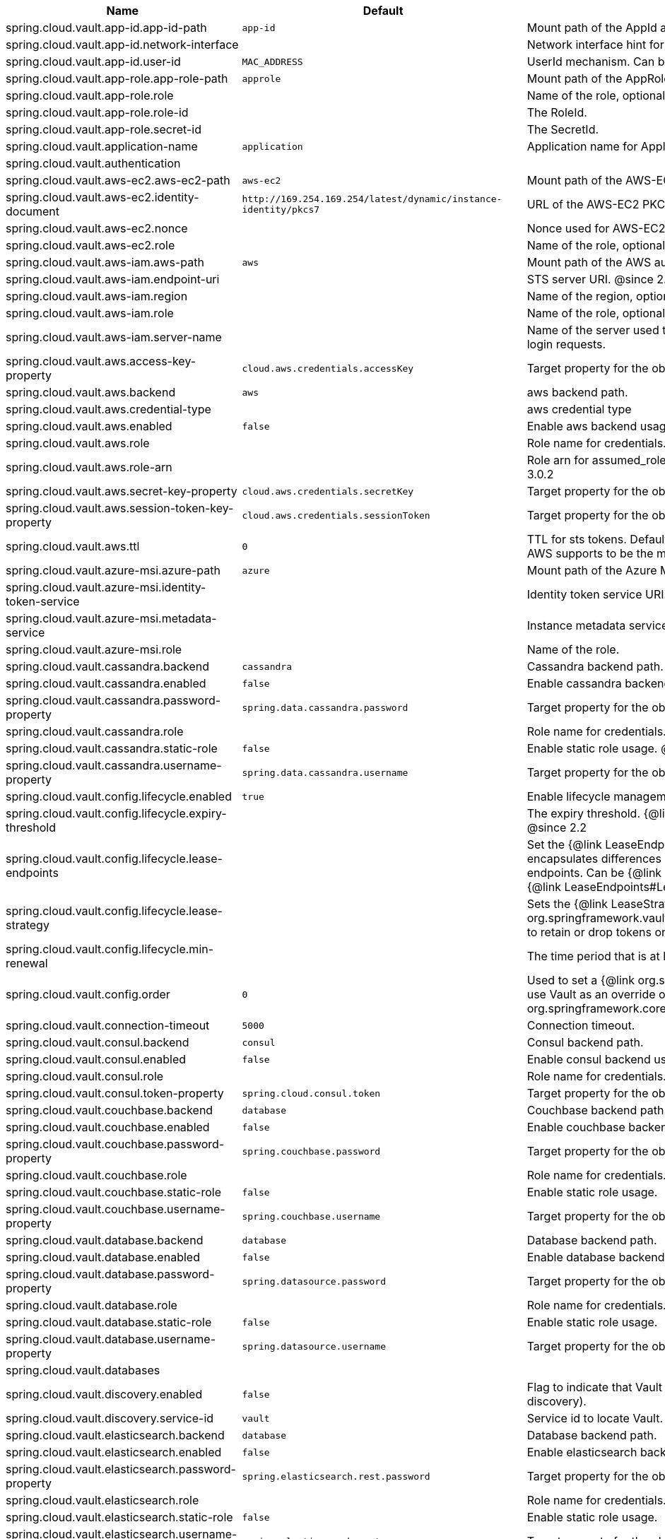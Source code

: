 |===
|Name | Default | Description

|spring.cloud.vault.app-id.app-id-path | `+++app-id+++` | Mount path of the AppId authentication backend.
|spring.cloud.vault.app-id.network-interface |  | Network interface hint for the "MAC_ADDRESS" UserId mechanism.
|spring.cloud.vault.app-id.user-id | `+++MAC_ADDRESS+++` | UserId mechanism. Can be either "MAC_ADDRESS", "IP_ADDRESS", a string or a class name.
|spring.cloud.vault.app-role.app-role-path | `+++approle+++` | Mount path of the AppRole authentication backend.
|spring.cloud.vault.app-role.role |  | Name of the role, optional, used for pull-mode.
|spring.cloud.vault.app-role.role-id |  | The RoleId.
|spring.cloud.vault.app-role.secret-id |  | The SecretId.
|spring.cloud.vault.application-name | `+++application+++` | Application name for AppId authentication.
|spring.cloud.vault.authentication |  | 
|spring.cloud.vault.aws-ec2.aws-ec2-path | `+++aws-ec2+++` | Mount path of the AWS-EC2 authentication backend.
|spring.cloud.vault.aws-ec2.identity-document | `+++http://169.254.169.254/latest/dynamic/instance-identity/pkcs7+++` | URL of the AWS-EC2 PKCS7 identity document.
|spring.cloud.vault.aws-ec2.nonce |  | Nonce used for AWS-EC2 authentication. An empty nonce defaults to nonce generation.
|spring.cloud.vault.aws-ec2.role |  | Name of the role, optional.
|spring.cloud.vault.aws-iam.aws-path | `+++aws+++` | Mount path of the AWS authentication backend.
|spring.cloud.vault.aws-iam.endpoint-uri |  | STS server URI. @since 2.2
|spring.cloud.vault.aws-iam.region |  | Name of the region, optional. Inferred by AWS defaults if not set. @since 4.0.1
|spring.cloud.vault.aws-iam.role |  | Name of the role, optional. Defaults to the friendly IAM name if not set.
|spring.cloud.vault.aws-iam.server-name |  | Name of the server used to set {@code X-Vault-AWS-IAM-Server-ID} header in the headers of login requests.
|spring.cloud.vault.aws.access-key-property | `+++cloud.aws.credentials.accessKey+++` | Target property for the obtained access key.
|spring.cloud.vault.aws.backend | `+++aws+++` | aws backend path.
|spring.cloud.vault.aws.credential-type |  | aws credential type
|spring.cloud.vault.aws.enabled | `+++false+++` | Enable aws backend usage.
|spring.cloud.vault.aws.role |  | Role name for credentials.
|spring.cloud.vault.aws.role-arn |  | Role arn for assumed_role in case we have multiple roles associated with the vault role. @since 3.0.2
|spring.cloud.vault.aws.secret-key-property | `+++cloud.aws.credentials.secretKey+++` | Target property for the obtained secret key.
|spring.cloud.vault.aws.session-token-key-property | `+++cloud.aws.credentials.sessionToken+++` | Target property for the obtained secret key.
|spring.cloud.vault.aws.ttl | `+++0+++` | TTL for sts tokens. Defaults to whatever the vault Role may have for Max. Also limited to what AWS supports to be the max for STS. @since 3.0.2
|spring.cloud.vault.azure-msi.azure-path | `+++azure+++` | Mount path of the Azure MSI authentication backend.
|spring.cloud.vault.azure-msi.identity-token-service |  | Identity token service URI. @since 3.0
|spring.cloud.vault.azure-msi.metadata-service |  | Instance metadata service URI. @since 3.0
|spring.cloud.vault.azure-msi.role |  | Name of the role.
|spring.cloud.vault.cassandra.backend | `+++cassandra+++` | Cassandra backend path.
|spring.cloud.vault.cassandra.enabled | `+++false+++` | Enable cassandra backend usage.
|spring.cloud.vault.cassandra.password-property | `+++spring.data.cassandra.password+++` | Target property for the obtained password.
|spring.cloud.vault.cassandra.role |  | Role name for credentials.
|spring.cloud.vault.cassandra.static-role | `+++false+++` | Enable static role usage. @since 2.2
|spring.cloud.vault.cassandra.username-property | `+++spring.data.cassandra.username+++` | Target property for the obtained username.
|spring.cloud.vault.config.lifecycle.enabled | `+++true+++` | Enable lifecycle management.
|spring.cloud.vault.config.lifecycle.expiry-threshold |  | The expiry threshold. {@link Lease} is renewed the given {@link Duration} before it expires. @since 2.2
|spring.cloud.vault.config.lifecycle.lease-endpoints |  | Set the {@link LeaseEndpoints} to delegate renewal/revocation calls to. {@link LeaseEndpoints} encapsulates differences between Vault versions that affect the location of renewal/revocation endpoints. Can be {@link LeaseEndpoints#SysLeases} for version 0.8 or above of Vault or {@link LeaseEndpoints#Legacy} for older versions (the default). @since 2.2
|spring.cloud.vault.config.lifecycle.lease-strategy |  | Sets the {@link LeaseStrategy} to be used with {@link org.springframework.vault.core.lease.SecretLeaseContainer#setLeaseStrategy(LeaseStrategy)} to retain or drop tokens on renewal errors. @since 4.0.4
|spring.cloud.vault.config.lifecycle.min-renewal |  | The time period that is at least required before renewing a lease. @since 2.2
|spring.cloud.vault.config.order | `+++0+++` | Used to set a {@link org.springframework.core.env.PropertySource} priority. This is useful to use Vault as an override on other property sources. @see org.springframework.core.PriorityOrdered
|spring.cloud.vault.connection-timeout | `+++5000+++` | Connection timeout.
|spring.cloud.vault.consul.backend | `+++consul+++` | Consul backend path.
|spring.cloud.vault.consul.enabled | `+++false+++` | Enable consul backend usage.
|spring.cloud.vault.consul.role |  | Role name for credentials.
|spring.cloud.vault.consul.token-property | `+++spring.cloud.consul.token+++` | Target property for the obtained token.
|spring.cloud.vault.couchbase.backend | `+++database+++` | Couchbase backend path.
|spring.cloud.vault.couchbase.enabled | `+++false+++` | Enable couchbase backend usage.
|spring.cloud.vault.couchbase.password-property | `+++spring.couchbase.password+++` | Target property for the obtained password.
|spring.cloud.vault.couchbase.role |  | Role name for credentials.
|spring.cloud.vault.couchbase.static-role | `+++false+++` | Enable static role usage.
|spring.cloud.vault.couchbase.username-property | `+++spring.couchbase.username+++` | Target property for the obtained username.
|spring.cloud.vault.database.backend | `+++database+++` | Database backend path.
|spring.cloud.vault.database.enabled | `+++false+++` | Enable database backend usage.
|spring.cloud.vault.database.password-property | `+++spring.datasource.password+++` | Target property for the obtained password.
|spring.cloud.vault.database.role |  | Role name for credentials.
|spring.cloud.vault.database.static-role | `+++false+++` | Enable static role usage.
|spring.cloud.vault.database.username-property | `+++spring.datasource.username+++` | Target property for the obtained username.
|spring.cloud.vault.databases |  | 
|spring.cloud.vault.discovery.enabled | `+++false+++` | Flag to indicate that Vault server discovery is enabled (vault server URL will be looked up via discovery).
|spring.cloud.vault.discovery.service-id | `+++vault+++` | Service id to locate Vault.
|spring.cloud.vault.elasticsearch.backend | `+++database+++` | Database backend path.
|spring.cloud.vault.elasticsearch.enabled | `+++false+++` | Enable elasticsearch backend usage.
|spring.cloud.vault.elasticsearch.password-property | `+++spring.elasticsearch.rest.password+++` | Target property for the obtained password.
|spring.cloud.vault.elasticsearch.role |  | Role name for credentials.
|spring.cloud.vault.elasticsearch.static-role | `+++false+++` | Enable static role usage.
|spring.cloud.vault.elasticsearch.username-property | `+++spring.elasticsearch.rest.username+++` | Target property for the obtained username.
|spring.cloud.vault.enabled | `+++true+++` | Enable Vault config server.
|spring.cloud.vault.fail-fast | `+++false+++` | Fail fast if data cannot be obtained from Vault.
|spring.cloud.vault.gcp-gce.gcp-path | `+++gcp+++` | Mount path of the Kubernetes authentication backend.
|spring.cloud.vault.gcp-gce.role |  | Name of the role against which the login is being attempted.
|spring.cloud.vault.gcp-gce.service-account |  | Optional service account id. Using the default id if left unconfigured.
|spring.cloud.vault.gcp-iam.credentials.encoded-key |  | The base64 encoded contents of an OAuth2 account private key in JSON format.
|spring.cloud.vault.gcp-iam.credentials.location |  | Location of the OAuth2 credentials private key. <p> Since this is a Resource, the private key can be in a multitude of locations, such as a local file system, classpath, URL, etc.
|spring.cloud.vault.gcp-iam.gcp-path | `+++gcp+++` | Mount path of the Kubernetes authentication backend.
|spring.cloud.vault.gcp-iam.jwt-validity | `+++15m+++` | Validity of the JWT token.
|spring.cloud.vault.gcp-iam.project-id |  | Overrides the GCP project Id.
|spring.cloud.vault.gcp-iam.role |  | Name of the role against which the login is being attempted.
|spring.cloud.vault.gcp-iam.service-account-id |  | Overrides the GCP service account Id.
|spring.cloud.vault.host | `+++localhost+++` | Vault server host.
|spring.cloud.vault.kubernetes.kubernetes-path | `+++kubernetes+++` | Mount path of the Kubernetes authentication backend.
|spring.cloud.vault.kubernetes.role |  | Name of the role against which the login is being attempted.
|spring.cloud.vault.kubernetes.service-account-token-file | `+++/var/run/secrets/kubernetes.io/serviceaccount/token+++` | Path to the service account token file.
|spring.cloud.vault.kv.application-name | `+++application+++` | Application name to be used for the context.
|spring.cloud.vault.kv.backend | `+++secret+++` | Name of the default backend.
|spring.cloud.vault.kv.backend-version | `+++2+++` | Key-Value backend version. Currently supported versions are: <ul> <li>Version 1 (unversioned key-value backend).</li> <li>Version 2 (versioned key-value backend).</li> </ul>
|spring.cloud.vault.kv.default-context | `+++application+++` | Name of the default context.
|spring.cloud.vault.kv.enabled | `+++true+++` | Enable the key-value backend.
|spring.cloud.vault.kv.profile-separator | `+++/+++` | Profile-separator to combine application name and profile.
|spring.cloud.vault.kv.profiles |  | List of active profiles. @since 3.0
|spring.cloud.vault.mongodb.backend | `+++mongodb+++` | MongoDB backend path.
|spring.cloud.vault.mongodb.enabled | `+++false+++` | Enable mongodb backend usage.
|spring.cloud.vault.mongodb.password-property | `+++spring.data.mongodb.password+++` | Target property for the obtained password.
|spring.cloud.vault.mongodb.role |  | Role name for credentials.
|spring.cloud.vault.mongodb.static-role | `+++false+++` | Enable static role usage. @since 2.2
|spring.cloud.vault.mongodb.username-property | `+++spring.data.mongodb.username+++` | Target property for the obtained username.
|spring.cloud.vault.mysql.backend | `+++mysql+++` | mysql backend path.
|spring.cloud.vault.mysql.enabled | `+++false+++` | Enable mysql backend usage.
|spring.cloud.vault.mysql.password-property | `+++spring.datasource.password+++` | Target property for the obtained username.
|spring.cloud.vault.mysql.role |  | Role name for credentials.
|spring.cloud.vault.mysql.username-property | `+++spring.datasource.username+++` | Target property for the obtained username.
|spring.cloud.vault.namespace |  | Vault namespace (requires Vault Enterprise).
|spring.cloud.vault.pcf.instance-certificate |  | Path to the instance certificate (PEM). Defaults to {@code CF_INSTANCE_CERT} env variable.
|spring.cloud.vault.pcf.instance-key |  | Path to the instance key (PEM). Defaults to {@code CF_INSTANCE_KEY} env variable.
|spring.cloud.vault.pcf.pcf-path | `+++pcf+++` | Mount path of the Kubernetes authentication backend.
|spring.cloud.vault.pcf.role |  | Name of the role against which the login is being attempted.
|spring.cloud.vault.port | `+++8200+++` | Vault server port.
|spring.cloud.vault.postgresql.backend | `+++postgresql+++` | postgresql backend path.
|spring.cloud.vault.postgresql.enabled | `+++false+++` | Enable postgresql backend usage.
|spring.cloud.vault.postgresql.password-property | `+++spring.datasource.password+++` | Target property for the obtained username.
|spring.cloud.vault.postgresql.role |  | Role name for credentials.
|spring.cloud.vault.postgresql.username-property | `+++spring.datasource.username+++` | Target property for the obtained username.
|spring.cloud.vault.rabbitmq.backend | `+++rabbitmq+++` | rabbitmq backend path.
|spring.cloud.vault.rabbitmq.enabled | `+++false+++` | Enable rabbitmq backend usage.
|spring.cloud.vault.rabbitmq.password-property | `+++spring.rabbitmq.password+++` | Target property for the obtained password.
|spring.cloud.vault.rabbitmq.role |  | Role name for credentials.
|spring.cloud.vault.rabbitmq.username-property | `+++spring.rabbitmq.username+++` | Target property for the obtained username.
|spring.cloud.vault.reactive.enabled | `+++true+++` | Flag to indicate that reactive discovery is enabled
|spring.cloud.vault.read-timeout | `+++15000+++` | Read timeout.
|spring.cloud.vault.scheme | `+++https+++` | Protocol scheme. Can be either "http" or "https".
|spring.cloud.vault.session.lifecycle.enabled | `+++true+++` | Enable session lifecycle management.
|spring.cloud.vault.session.lifecycle.expiry-threshold | `+++7s+++` | The expiry threshold for a {@link LoginToken}. The threshold represents a minimum TTL duration to consider a login token as valid. Tokens with a shorter TTL are considered expired and are not used anymore. Should be greater than {@code refreshBeforeExpiry} to prevent token expiry.
|spring.cloud.vault.session.lifecycle.refresh-before-expiry | `+++5s+++` | The time period that is at least required before renewing the {@link LoginToken}.
|spring.cloud.vault.ssl.cert-auth-path | `+++cert+++` | Mount path of the TLS cert authentication backend.
|spring.cloud.vault.ssl.enabled-cipher-suites |  | List of enabled SSL/TLS cipher suites. @since 3.0.2
|spring.cloud.vault.ssl.enabled-protocols |  | List of enabled SSL/TLS protocol. @since 3.0.2
|spring.cloud.vault.ssl.key-store |  | Trust store that holds certificates and private keys.
|spring.cloud.vault.ssl.key-store-password |  | Password used to access the key store.
|spring.cloud.vault.ssl.key-store-type |  | Type of the key store. @since 3.0
|spring.cloud.vault.ssl.trust-store |  | Trust store that holds SSL certificates.
|spring.cloud.vault.ssl.trust-store-password |  | Password used to access the trust store.
|spring.cloud.vault.ssl.trust-store-type |  | Type of the trust store. @since 3.0
|spring.cloud.vault.token |  | Static vault token. Required if {@link #authentication} is {@code TOKEN}.
|spring.cloud.vault.uri |  | Vault URI. Can be set with scheme, host and port.

|===